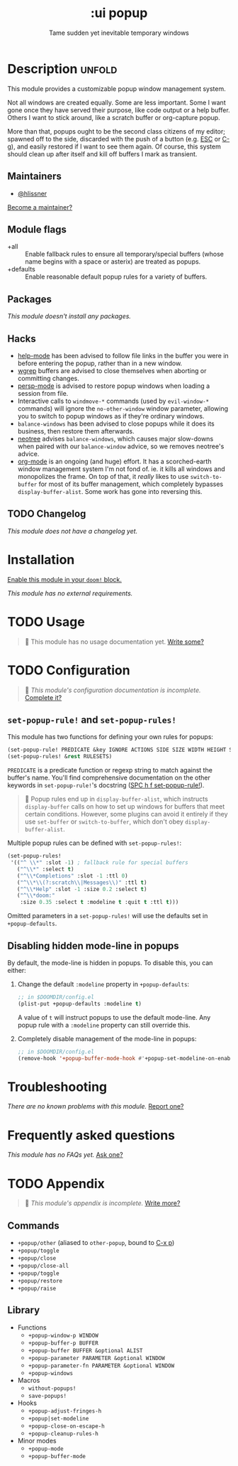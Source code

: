 # -*- mode: doom-docs-org -*-
#+title:    :ui popup
#+subtitle: Tame sudden yet inevitable temporary windows
#+created:  January 06, 2018
#+since:    21.12.0

* Description :unfold:
This module provides a customizable popup window management system.

Not all windows are created equally. Some are less important. Some I want gone
once they have served their purpose, like code output or a help buffer. Others I
want to stick around, like a scratch buffer or org-capture popup.

More than that, popups ought to be the second class citizens of my editor;
spawned off to the side, discarded with the push of a button (e.g. [[kbd:][ESC]] or [[kbd:][C-g]]),
and easily restored if I want to see them again. Of course, this system should
clean up after itself and kill off buffers I mark as transient.

** Maintainers
- [[doom-user:][@hlissner]]

[[doom-contrib-maintainer:][Become a maintainer?]]

** Module flags
- +all ::
  Enable fallback rules to ensure all temporary/special buffers (whose name
  begins with a space or asterix) are treated as popups.
- +defaults ::
  Enable reasonable default popup rules for a variety of buffers.

** Packages
/This module doesn't install any packages./

** Hacks
- [[doom-package:][help-mode]] has been advised to follow file links in the buffer you were in
  before entering the popup, rather than in a new window.
- [[doom-package:][wgrep]] buffers are advised to close themselves when aborting or committing
  changes.
- [[doom-package:][persp-mode]] is advised to restore popup windows when loading a session from
  file.
- Interactive calls to ~windmove-*~ commands (used by ~evil-window-*~ commands)
  will ignore the ~no-other-window~ window parameter, allowing you to switch to
  popup windows as if they're ordinary windows.
- ~balance-windows~ has been advised to close popups while it does its business,
  then restore them afterwards.
- [[doom-package:][neotree]] advises ~balance-windows~, which causes major slow-downs when paired
  with our ~balance-window~ advice, so we removes neotree's advice.
- [[doom-package:][org-mode]] is an ongoing (and huge) effort. It has a scorched-earth window
  management system I'm not fond of. ie. it kills all windows and monopolizes
  the frame. On top of that, it /really/ likes to use ~switch-to-buffer~ for
  most of its buffer management, which completely bypasses
  ~display-buffer-alist~. Some work has gone into reversing this.

** TODO Changelog
# This section will be machine generated. Don't edit it by hand.
/This module does not have a changelog yet./

* Installation
[[id:01cffea4-3329-45e2-a892-95a384ab2338][Enable this module in your ~doom!~ block.]]

/This module has no external requirements./

* TODO Usage
#+begin_quote
 🔨 This module has no usage documentation yet. [[doom-contrib-module:][Write some?]]
#+end_quote

* TODO Configuration
#+begin_quote
 🔨 /This module's configuration documentation is incomplete./ [[doom-contrib-module:][Complete it?]]
#+end_quote

** ~set-popup-rule!~ and ~set-popup-rules!~
This module has two functions for defining your own rules for popups:
#+begin_src emacs-lisp
(set-popup-rule! PREDICATE &key IGNORE ACTIONS SIDE SIZE WIDTH HEIGHT SLOT VSLOT TTL QUIT SELECT MODELINE AUTOSAVE PARAMETERS)
(set-popup-rules! &rest RULESETS)
#+end_src

~PREDICATE~ is a predicate function or regexp string to match against the
buffer's name. You'll find comprehensive documentation on the other keywords in
~set-popup-rule!~'s docstring ([[kbd:][SPC h f set-popup-rule!]]).

#+begin_quote
 📌 Popup rules end up in ~display-buffer-alist~, which instructs
    ~display-buffer~ calls on how to set up windows for buffers that meet
    certain conditions. However, some plugins can avoid it entirely if they use
    ~set-buffer~ or ~switch-to-buffer~, which don't obey ~display-buffer-alist~.
#+end_quote

Multiple popup rules can be defined with ~set-popup-rules!~:
#+begin_src emacs-lisp
(set-popup-rules!
 '(("^ \\*" :slot -1) ; fallback rule for special buffers
   ("^\\*" :select t)
   ("^\\*Completions" :slot -1 :ttl 0)
   ("^\\*\\(?:scratch\\|Messages\\)" :ttl t)
   ("^\\*Help" :slot -1 :size 0.2 :select t)
   ("^\\*doom:"
    :size 0.35 :select t :modeline t :quit t :ttl t)))
#+end_src

Omitted parameters in a ~set-popup-rules!~ will use the defaults set in
~+popup-defaults~.

** Disabling hidden mode-line in popups
By default, the mode-line is hidden in popups. To disable this, you can either:

1. Change the default ~:modeline~ property in ~+popup-defaults~:
   #+begin_src emacs-lisp
   ;; in $DOOMDIR/config.el
   (plist-put +popup-defaults :modeline t)
   #+end_src

   A value of ~t~ will instruct popups to use the default mode-line. Any popup
   rule with a ~:modeline~ property can still override this.

2. Completely disable management of the mode-line in popups:
   #+begin_src emacs-lisp
   ;; in $DOOMDIR/config.el
   (remove-hook '+popup-buffer-mode-hook #'+popup-set-modeline-on-enable-h)
   #+end_src

* Troubleshooting
/There are no known problems with this module./ [[doom-report:][Report one?]]

* Frequently asked questions
/This module has no FAQs yet./ [[doom-suggest-faq:][Ask one?]]

* TODO Appendix
#+begin_quote
 🔨 /This module's appendix is incomplete./ [[doom-contrib-module:][Write more?]]
#+end_quote

** Commands
- ~+popup/other~ (aliased to ~other-popup~, bound to [[kbd:][C-x p]])
- ~+popup/toggle~
- ~+popup/close~
- ~+popup/close-all~
- ~+popup/toggle~
- ~+popup/restore~
- ~+popup/raise~
** Library
- Functions
  - ~+popup-window-p WINDOW~
  - ~+popup-buffer-p BUFFER~
  - ~+popup-buffer BUFFER &optional ALIST~
  - ~+popup-parameter PARAMETER &optional WINDOW~
  - ~+popup-parameter-fn PARAMETER &optional WINDOW~
  - ~+popup-windows~
- Macros
  - ~without-popups!~
  - ~save-popups!~
- Hooks
  - ~+popup-adjust-fringes-h~
  - ~+popup|set-modeline~
  - ~+popup-close-on-escape-h~
  - ~+popup-cleanup-rules-h~
- Minor modes
  - ~+popup-mode~
  - ~+popup-buffer-mode~
